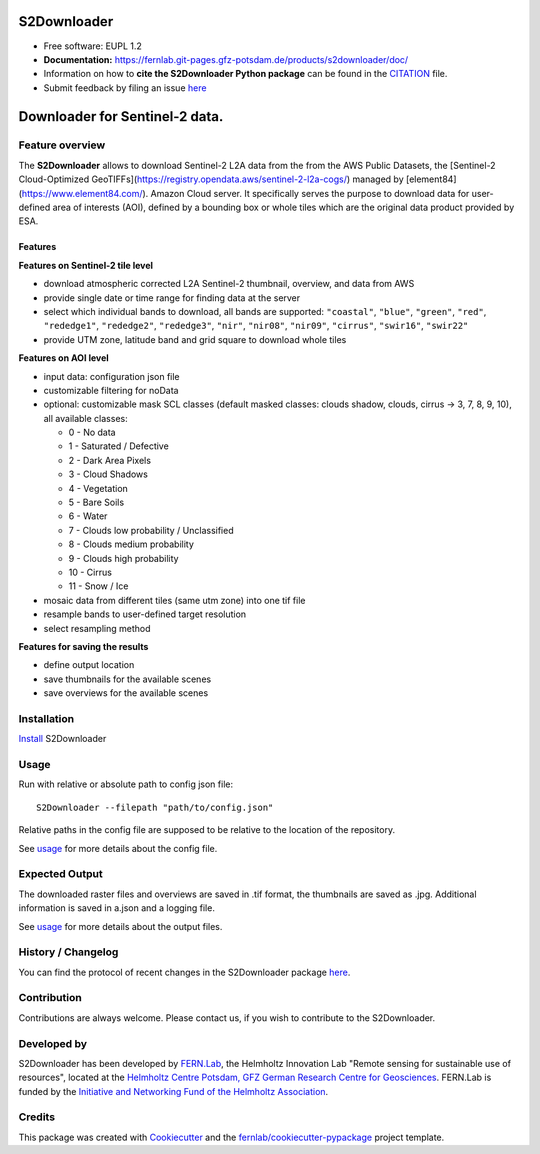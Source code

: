 ======================
|s2logo| S2Downloader
======================

.. |s2logo| image:: https://fernlab.git-pages.gfz-potsdam.de/products/s2downloader/images/s2downloader_logo.svg
  :target: https://git.gfz-potsdam.de/fernlab/products/s2downloader
  :width: 50px

* Free software: EUPL 1.2
* **Documentation:** https://fernlab.git-pages.gfz-potsdam.de/products/s2downloader/doc/
* Information on how to **cite the S2Downloader Python package** can be found in the
  `CITATION <https://git.gfz-potsdam.de/fernlab/products/s2downloader/-/blob/main/CITATION>`__ file.
* Submit feedback by filing an issue `here <https://git.gfz-potsdam.de/fernlab/products/s2downloader/issues>`__

===============================
Downloader for Sentinel-2 data.
===============================

.. image:: https://git.gfz-potsdam.de/fernlab/products/s2downloader/badges/main/pipeline.svg
        :target: https://git.gfz-potsdam.de/fernlab/products/s2downloader/pipelines
        :alt: Pipelines
.. image:: https://git.gfz-potsdam.de/fernlab/products/s2downloader/badges/main/coverage.svg
        :target: https://fernlab.git-pages.gfz-potsdam.de/products/s2downloader/coverage/
        :alt: Coverage
.. image:: https://img.shields.io/static/v1?label=Documentation&message=GitLab%20Pages&color=orange
        :target: https://fernlab.git-pages.gfz-potsdam.de/products/s2downloader/doc/
        :alt: Documentation
.. image:: https://zenodo.org/badge/832612594.svg
        :target: https://zenodo.org/doi/10.5281/zenodo.13123060
        :alt: DOI


Feature overview
----------------

The **S2Downloader** allows to download Sentinel-2 L2A data from the from the AWS Public Datasets, the [Sentinel-2 Cloud-Optimized GeoTIFFs](https://registry.opendata.aws/sentinel-2-l2a-cogs/) managed by [element84](https://www.element84.com/). Amazon Cloud server. It specifically serves the purpose to download data for user-defined area of interests (AOI), defined by a bounding box or whole tiles which are the original data product provided by ESA.

Features
########

**Features on Sentinel-2 tile level**

* download atmospheric corrected L2A Sentinel-2 thumbnail, overview, and data from AWS
* provide single date or time range for finding data at the server
* select which individual bands to download, all bands are supported: ``"coastal"``, ``"blue"``, ``"green"``, ``"red"``, ``"rededge1"``, ``"rededge2"``, ``"rededge3"``, ``"nir"``, ``"nir08"``, ``"nir09"``, ``"cirrus"``, ``"swir16"``, ``"swir22"``
* provide UTM zone, latitude band and grid square to download whole tiles


**Features on AOI level**

* input data: configuration json file
* customizable filtering for noData
* optional: customizable mask SCL classes (default masked classes: clouds shadow, clouds, cirrus -> 3, 7, 8, 9, 10), all available classes:

  * 0 - No data
  * 1 - Saturated / Defective
  * 2 - Dark Area Pixels
  * 3 - Cloud Shadows
  * 4 - Vegetation
  * 5 - Bare Soils
  * 6 - Water
  * 7 - Clouds low probability / Unclassified
  * 8 - Clouds medium probability
  * 9 - Clouds high probability
  * 10 - Cirrus
  * 11 - Snow / Ice


* mosaic data from different tiles (same utm zone) into one tif file
* resample bands to user-defined target resolution
* select resampling method

**Features for saving the results**

* define output location
* save thumbnails for the available scenes
* save overviews for the available scenes


Installation
------------

`Install <https://fernlab.git-pages.gfz-potsdam.de/products/s2downloader/doc/installation.html>`_ S2Downloader


Usage
-----

Run with relative or absolute path to config json file:
::

    S2Downloader --filepath "path/to/config.json"

Relative paths in the config file are supposed to be relative to the location of the repository.

See `usage <https://fernlab.git-pages.gfz-potsdam.de/products/s2downloader/doc/usage.html>`_ for more details about the config file.

Expected Output
---------------

The downloaded raster files and overviews are saved in .tif format, the thumbnails are saved as .jpg. Additional information is saved in a.json and a logging file.

See `usage <https://fernlab.git-pages.gfz-potsdam.de/products/s2downloader/doc/usage.html>`_ for more details about the output files.

History / Changelog
-------------------

You can find the protocol of recent changes in the S2Downloader package
`here <https://git.gfz-potsdam.de/fernlab/products/s2downloader/-/blob/main/HISTORY.rst>`__.


Contribution
------------

Contributions are always welcome. Please contact us, if you wish to contribute to the S2Downloader.


Developed by
------------

.. image:: https://fernlab.git-pages.gfz-potsdam.de/products/s2downloader/images/fernlab_logo.svg
  :target: https://fernlab.gfz-potsdam.de/
  :width: 10 %

S2Downloader has been developed by `FERN.Lab <https://fernlab.gfz-potsdam.de/>`_, the Helmholtz Innovation Lab "Remote sensing for sustainable use of resources", located at the `Helmholtz Centre Potsdam, GFZ German Research Centre for Geosciences <https://www.gfz-potsdam.de/en/>`_. FERN.Lab is funded by the `Initiative and Networking Fund of the Helmholtz Association <https://www.helmholtz.de/en/about-us/structure-and-governance/initiating-and-networking/>`_.


Credits
------------

This package was created with Cookiecutter_ and the `fernlab/cookiecutter-pypackage`_ project template.

.. _Cookiecutter: https://github.com/audreyr/cookiecutter
.. _`fernlab/cookiecutter-pypackage`: https://github.com/fernlab/cookiecutter-pypackage
.. _coverage: https://fernlab.git-pages.gfz-potsdam.de/products/s2downloader/coverage/
.. _pytest: https://fernlab.git-pages.gfz-potsdam.de/products/s2downloader/test_reports/report.html
.. _default_config.json: https://git.gfz-potsdam.de/fernlab/products/s2downloader/-/blob/main/data/default_config.json
